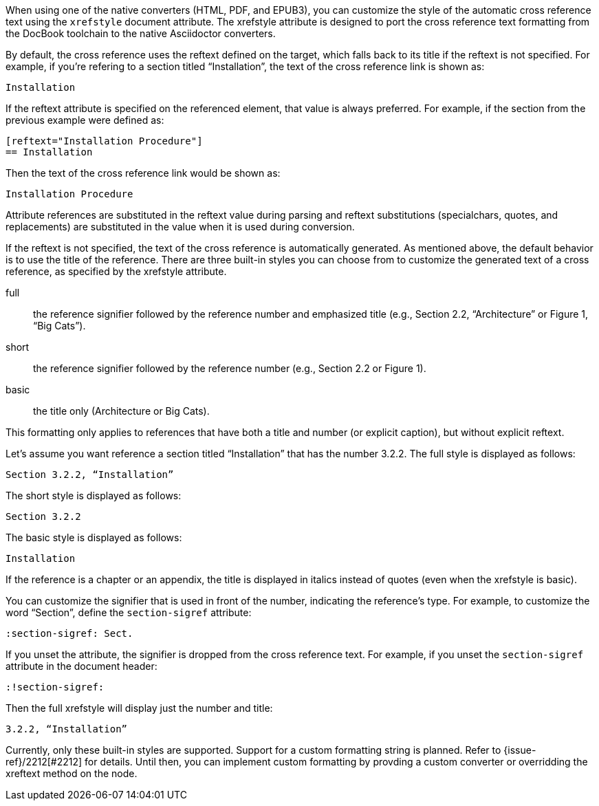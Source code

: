 ////
Included in:

- user-manual: Customizing the Cross Reference
////

When using one of the native converters (HTML, PDF, and EPUB3), you can customize the style of the automatic cross reference text using the `xrefstyle` document attribute.
The xrefstyle attribute is designed to port the cross reference text formatting from the DocBook toolchain to the native Asciidoctor converters.

By default, the cross reference uses the reftext defined on the target, which falls back to its title if the reftext is not specified.
For example, if you're refering to a section titled “Installation”, the text of the cross reference link is shown as:

....
Installation
....

If the reftext attribute is specified on the referenced element, that value is always preferred.
For example, if the section from the previous example were defined as:

[source,asciidoc]
----
[reftext="Installation Procedure"]
== Installation
----

Then the text of the cross reference link would be shown as:

....
Installation Procedure
....

Attribute references are substituted in the reftext value during parsing and reftext substitutions (specialchars, quotes, and replacements) are substituted in the value when it is used during conversion.

If the reftext is not specified, the text of the cross reference is automatically generated.
As mentioned above, the default behavior is to use the title of the reference.
There are three built-in styles you can choose from to customize the generated text of a cross reference, as specified by the xrefstyle attribute.

full:: the reference signifier followed by the reference number and emphasized title (e.g., Section 2.2, “Architecture” or Figure 1, “Big Cats”).
short:: the reference signifier followed by the reference number (e.g., Section 2.2 or Figure 1).
basic:: the title only (Architecture or Big Cats).

This formatting only applies to references that have both a title and number (or explicit caption), but without explicit reftext.

Let's assume you want reference a section titled “Installation” that has the number 3.2.2.
The full style is displayed as follows:

....
Section 3.2.2, “Installation”
....

The short style is displayed as follows:

....
Section 3.2.2
....

The basic style is displayed as follows:

....
Installation
....

If the reference is a chapter or an appendix, the title is displayed in italics instead of quotes (even when the xrefstyle is basic).

You can customize the signifier that is used in front of the number, indicating the reference's type.
For example, to customize the word “Section”, define the `section-sigref` attribute:

[source,asciidoc]
----
:section-sigref: Sect.
----

If you unset the attribute, the signifier is dropped from the cross reference text.
For example, if you unset the `section-sigref` attribute in the document header:

[source,asciidoc]
----
:!section-sigref:
----

Then the full xrefstyle will display just the number and title:

....
3.2.2, “Installation”
....

Currently, only these built-in styles are supported.
Support for a custom formatting string is planned.
Refer to {issue-ref}/2212[#2212] for details.
Until then, you can implement custom formatting by provding a custom converter or overridding the xreftext method on the node.
